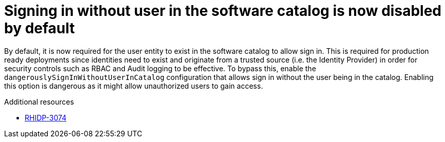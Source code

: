 [id="removed-functionality-rhidp-3074"]
= Signing in without user in the software catalog is now disabled by default

By default, it is now required for the user entity to exist in the software catalog to allow sign in. 
This is required for production ready deployments since identities need to exist and originate from a trusted source (i.e. the Identity Provider) in order for security controls such as RBAC and Audit logging to be effective. 
To bypass this, enable the `dangerouslySignInWithoutUserInCatalog` configuration that allows sign in without the user being in the catalog.
Enabling this option is dangerous as it might allow unauthorized users to gain access.

.Additional resources
* link:https://issues.redhat.com/browse/RHIDP-3074[RHIDP-3074]
